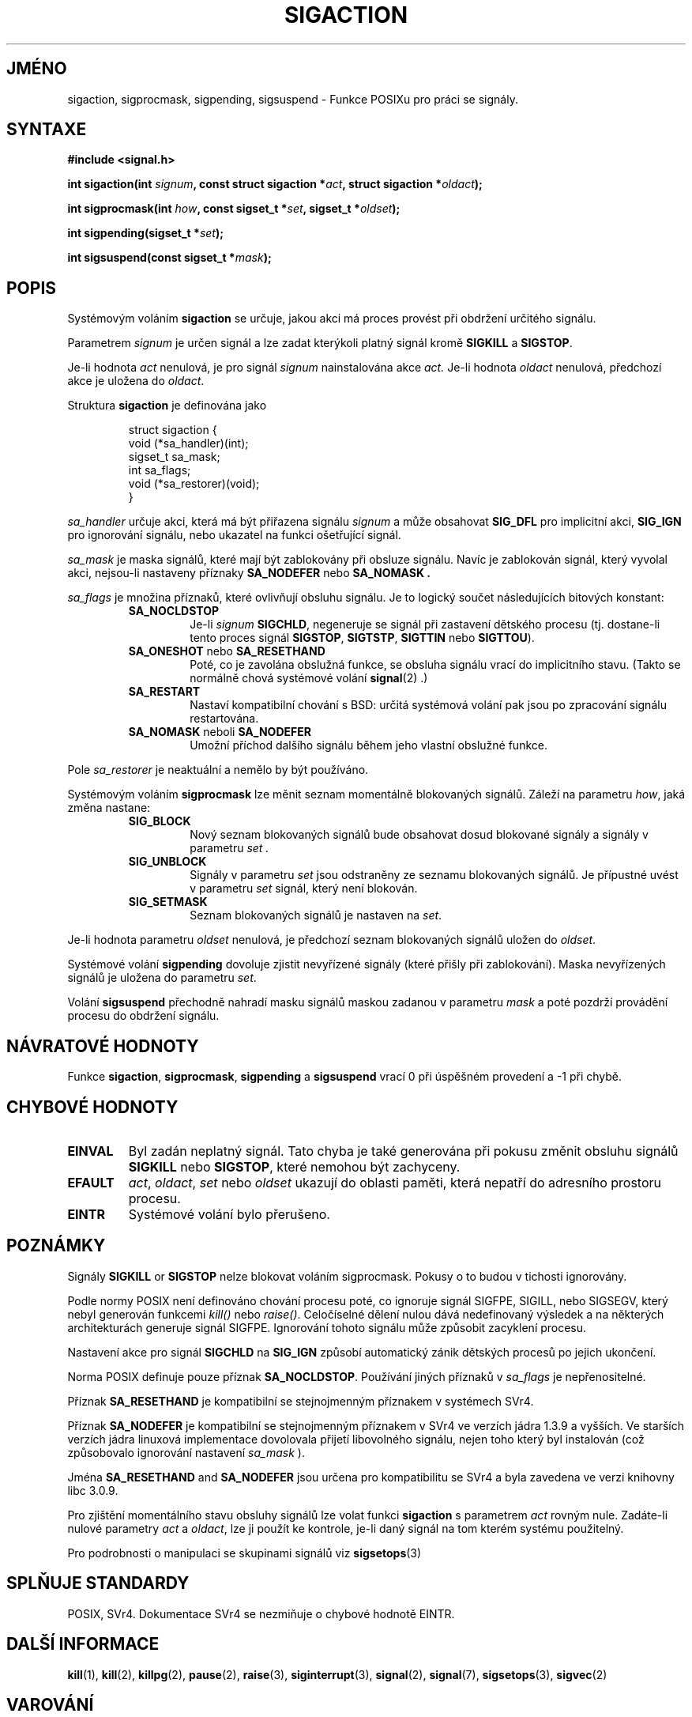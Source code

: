 .TH SIGACTION 2 "18.února 1997" "Linux 1.3" "Linux - příručka programátora"
.do hla cs
.do hpf hyphen.cs

.SH JMÉNO
sigaction, sigprocmask, sigpending, sigsuspend \- Funkce POSIXu
pro práci se signály.

.SH SYNTAXE
.B #include <signal.h>
.sp 2
.BI "int sigaction(int " signum ", const struct sigaction *" act ","
.BI "struct sigaction *" oldact );
.sp
.BI "int sigprocmask(int " how ", const sigset_t *" set ", "
.BI "sigset_t *" oldset );
.sp
.BI "int sigpending(sigset_t *" set );
.sp
.BI "int sigsuspend(const sigset_t *" mask );

.SH POPIS
Systémovým voláním
.B sigaction
se určuje, jakou akci má proces provést při obdržení určitého signálu.
.PP
Parametrem
.I signum
je určen signál a lze zadat kterýkoli platný signál kromě
.B SIGKILL
a
.BR SIGSTOP .
.PP
Je-li hodnota
.I act
nenulová, je pro signál
.I signum
nainstalována akce
.IR act.
Je-li hodnota
.I oldact
nenulová, předchozí akce je uložena do
.IR oldact .
.PP
Struktura
.B sigaction
je definována jako
.sp
.RS
.nf
struct sigaction {
    void (*sa_handler)(int);
    sigset_t sa_mask;
    int sa_flags;
    void (*sa_restorer)(void);
}
.fi
.RE
.PP
.I sa_handler
určuje akci, která má být přiřazena signálu
.I signum
a může obsahovat
.B SIG_DFL
pro implicitní akci,
.B SIG_IGN
pro ignorování signálu, nebo ukazatel na funkci ošetřující signál.
.PP
.I sa_mask
je maska signálů, které mají být zablokovány při obsluze signálu.
Navíc je zablokován signál, který vyvolal akci, nejsou\-li
nastaveny příznaky
.B SA_NODEFER
nebo
.B SA_NOMASK .
.PP
.I sa_flags
je množina příznaků, které ovlivňují obsluhu signálu.
Je to logický součet následujících bitových konstant:
.RS
.TP
.B SA_NOCLDSTOP
Je-li
.I signum
.BR SIGCHLD ", "
negeneruje se signál při zastavení dětského procesu (tj. dostane-li
tento proces signál
.BR SIGSTOP ", " SIGTSTP ", " SIGTTIN
nebo
.BR SIGTTOU ")."
.TP
.BR SA_ONESHOT " nebo " SA_RESETHAND
Poté, co je zavolána obslužná funkce, se obsluha signálu vrací do
implicitního stavu. (Takto se normálně chová systémové volání 
.BR signal "(2) .)"
.TP
.B SA_RESTART
Nastaví kompatibilní chování s BSD: určitá systémová volání pak
jsou po zpracování signálu restartována.
.TP
.BR SA_NOMASK " neboli " SA_NODEFER
Umožní příchod dalšího signálu během jeho vlastní obslužné funkce.
.RE
.PP
Pole
.I sa_restorer
je neaktuální a nemělo by být používáno.
.PP
Systémovým voláním
.B sigprocmask
lze měnit seznam momentálně blokovaných signálů. Záleží na parametru
.IR how ,
jaká změna nastane:
.RS
.TP
.B SIG_BLOCK
Nový seznam blokovaných signálů bude obsahovat dosud blokované signály
a signály v parametru
.I set .
.TP
.B SIG_UNBLOCK
Signály v parametru
.I set
jsou odstraněny ze seznamu blokovaných signálů. 
Je přípustné uvést v parametru
.I set
signál, který není blokován.
.TP
.B SIG_SETMASK
Seznam blokovaných signálů je nastaven na
.IR set .
.RE
.PP
Je\-li hodnota parametru
.I oldset
nenulová, je předchozí seznam blokovaných signálů uložen do
.IR oldset .
.PP
Systémové volání
.B sigpending
dovoluje zjistit nevyřízené signály (které přišly při zablokování).
Maska nevyřízených signálů je uložena do parametru
.IR set .
.PP
Volání
.B sigsuspend
přechodně nahradí masku signálů maskou zadanou v parametru
.I mask
a poté pozdrží provádění procesu do obdržení signálu.

.SH "NÁVRATOVÉ HODNOTY"
Funkce
.BR sigaction ,
.BR sigprocmask ,
.B sigpending
a
.B sigsuspend
vrací 0 při úspěšném provedení a -1 při chybě.

.SH "CHYBOVÉ HODNOTY"
.TP
.B EINVAL
Byl zadán neplatný signál. Tato chyba je také generována při pokusu
změnit obsluhu signálů
.BR SIGKILL " nebo " SIGSTOP ", "
které nemohou být zachyceny.
.TP
.B EFAULT
.IR act ", " oldact ", " set 
nebo 
.I oldset
ukazují do oblasti paměti, která nepatří do adresního prostoru procesu.
.TP
.B EINTR
Systémové volání bylo přerušeno.

.SH POZNÁMKY
Signály
.BR SIGKILL " or " SIGSTOP
nelze blokovat voláním
sigprocmask. Pokusy o to budou v tichosti ignorovány.
.PP
Podle normy POSIX není definováno chování procesu poté, co
ignoruje signál SIGFPE, SIGILL, nebo SIGSEGV, který nebyl generován
funkcemi \fIkill()\fP nebo \fIraise()\fP.
Celočíselné dělení nulou dává nedefinovaný výsledek a
na některých architekturách generuje signál SIGFPE.
Ignorování tohoto signálu může způsobit zacyklení procesu.
.PP
Nastavení akce pro signál
.B SIGCHLD
na
.B SIG_IGN
způsobí automatický zánik dětských procesů po jejich ukončení.
.PP
Norma POSIX definuje pouze příznak
.BR SA_NOCLDSTOP .
Používání jiných příznaků v
.I sa_flags
je nepřenositelné.
.PP
Příznak
.B SA_RESETHAND
je kompatibilní se stejnojmenným příznakem v systémech SVr4.
.PP
Příznak
.B SA_NODEFER
je kompatibilní se stejnojmenným příznakem v SVr4 ve verzích jádra
1.3.9 a vyšších. Ve starších verzích jádra linuxová implementace
dovolovala přijetí libovolného signálu, nejen toho který byl instalován
(což způsobovalo ignorování nastavení
.I sa_mask
).
.PP
Jména
.BR SA_RESETHAND " and " SA_NODEFER
jsou určena pro kompatibilitu se SVr4 a byla zavedena ve verzi knihovny libc
3.0.9.
.PP
Pro zjištění momentálního stavu obsluhy signálů lze volat funkci
.B sigaction
s parametrem
.IR act
rovným nule.
Zadáte\-li nulové parametry
.IR act
a
.IR oldact ","
lze ji použít ke kontrole, je\-li daný signál na tom kterém systému
použitelný.
.PP
Pro podrobnosti o manipulaci se skupinami signálů viz
.BR sigsetops (3)
.SH "SPLŇUJE STANDARDY"
POSIX, SVr4.
Dokumentace SVr4 se nezmiňuje o chybové hodnotě EINTR.

.SH "DALŠÍ INFORMACE"
.BR kill "(1), " kill "(2), " killpg "(2), " pause "(2), " raise "(3), " 
.BR siginterrupt "(3), " signal "(2), " signal "(7), " sigsetops "(3), "
.BR sigvec (2) 
.SH VAROVÁNÍ
Překlad je pravděpodobně zastaralý. Pokud chcete pomoci s jeho aktualizací, zamiřte na http://man-pages-cs-wiki.homelinux.net/
